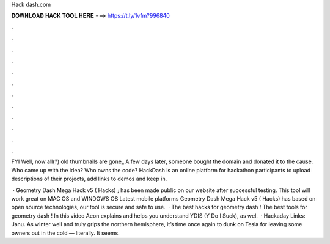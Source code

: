 Hack dash.com



𝐃𝐎𝐖𝐍𝐋𝐎𝐀𝐃 𝐇𝐀𝐂𝐊 𝐓𝐎𝐎𝐋 𝐇𝐄𝐑𝐄 ===> https://t.ly/1vfm?996840



.



.



.



.



.



.



.



.



.



.



.



.

FYI Well, now all(?) old thumbnails are gone_  A few days later, someone bought the domain  and donated it to the cause. Who came up with the idea? Who owns the code?  HackDash is an online platform for hackathon participants to upload descriptions of their projects, add links to demos and keep in.

 · Geometry Dash Mega Hack v5 ( Hacks) ; has been made public on our website after successful testing. This tool will work great on MAC OS and WINDOWS OS  Latest mobile platforms Geometry Dash Mega Hack v5 ( Hacks) has based on open source technologies, our tool is secure and safe to use.  · The best hacks for geometry dash ! The best tools for geometry dash ! In this video Aeon explains and helps you understand YDIS (Y Do I Suck), as wel.  · Hackaday Links: Janu. As winter well and truly grips the northern hemisphere, it’s time once again to dunk on Tesla for leaving some owners out in the cold — literally. It seems.

